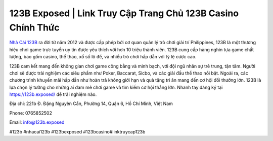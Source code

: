 123B Exposed | Link Truy Cập Trang Chủ 123B Casino Chính Thức
===================================

`Nhà Cái 123B <https://123b.exposed/>`_ ra đời từ năm 2012 và được cấp phép bởi cơ quan quản lý trò chơi giải trí Philippines, 123B là một thương hiệu chơi game trực tuyến uy tín được yêu thích với hơn 10 triệu thành viên. 123B cung cấp hàng nghìn tựa game chất lượng, bao gồm casino, thể thao, xổ số lô đề, và nhiều trò chơi hấp dẫn với tỷ lệ cược cao. 

123B cam kết mang đến không gian chơi game công bằng và minh bạch, với đội ngũ nhân sự trẻ trung, tận tâm. Người chơi sẽ được trải nghiệm các siêu phẩm như Poker, Baccarat, Sicbo, và các giải đấu thể thao nổi bật. Ngoài ra, các chương trình khuyến mãi hấp dẫn như hoàn trả không giới hạn và quà tặng tri ân mang đến cơ hội đổi thưởng lớn. 123B là lựa chọn lý tưởng cho những ai đam mê chơi game và tìm kiếm cơ hội thắng lớn. Nhanh tay đăng ký tại https://123b.exposed/  để trãi nghiệm nào.

Địa chỉ: 221b Đ. Đặng Nguyên Cẩn, Phường 14, Quận 6, Hồ Chí Minh, Việt Nam

Phone: 0765852502 

Email: info@123b.exposed 

#123b #nhacai123b #123bexposed #123bcasino#linktruycap123b
